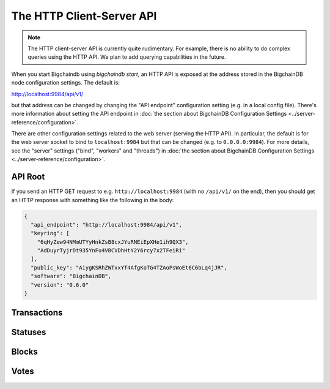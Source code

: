 The HTTP Client-Server API
==========================

.. note::

   The HTTP client-server API is currently quite rudimentary. For example,
   there is no ability to do complex queries using the HTTP API. We plan to add
   querying capabilities in the future.

When you start Bigchaindb using `bigchaindb start`, an HTTP API is exposed at
the address stored in the BigchainDB node configuration settings. The default
is:

`http://localhost:9984/api/v1/ <http://localhost:9984/api/v1/>`_

but that address can be changed by changing the "API endpoint" configuration
setting (e.g. in a local config file). There's more information about setting
the API endpoint in :doc:`the section about BigchainDB Configuration Settings
<../server-reference/configuration>`.

There are other configuration settings related to the web server (serving the
HTTP API). In particular, the default is for the web server socket to bind to
``localhost:9984`` but that can be changed (e.g. to ``0.0.0.0:9984``). For more
details, see the "server" settings ("bind", "workers" and "threads") in
:doc:`the section about BigchainDB Configuration Settings
<../server-reference/configuration>`.


API Root
--------

If you send an HTTP GET request to e.g. ``http://localhost:9984`` (with no
``/api/v1/`` on the end), then you should get an HTTP response with something
like the following in the body:

.. code-block:: json

    {
      "api_endpoint": "http://localhost:9984/api/v1",
      "keyring": [
        "6qHyZew94NMmUTYyHnkZsB8cxJYuRNEiEpXHe1ih9QX3",
        "AdDuyrTyjrDt935YnFu4VBCVDhHtY2Y6rcy7x2TFeiRi"
      ],
      "public_key": "AiygKSRhZWTxxYT4AfgKoTG4TZAoPsWoEt6C6bLq4jJR",
      "software": "BigchainDB",
      "version": "0.6.0"
    }

Transactions
-------------------

.. http:get:: /transactions/{tx_id}

   Get the transaction with the ID ``tx_id``.

   This endpoint returns only a transaction from a ``VALID`` or ``UNDECIDED``
   block on ``bigchain``, if exists.

   :param tx_id: transaction ID
   :type tx_id: hex string

   **Example request**:

   .. sourcecode:: http

      GET /transactions/2d431073e1477f3073a4693ac7ff9be5634751de1b8abaa1f4e19548ef0b4b0e HTTP/1.1
      Host: example.com

   **Example response**:

   .. sourcecode:: http

      HTTP/1.1 200 OK
      Content-Type: application/json

      {
        "transaction": {
          "conditions": [
            {
              "cid": 0,
              "condition": {
                "uri": "cc:4:20:GG-pi3CeIlySZhQoJVBh9O23PzrOuhnYI7OHqIbHjkk:96",
                "details": {
                  "signature": null,
                  "type": "fulfillment",
                  "type_id": 4,
                  "bitmask": 32,
                  "public_key": "2ePYHfV3yS3xTxF9EE3Xjo8zPwq2RmLPFAJGQqQKc3j6"
                }
              },
              "amount": 1,
              "owners_after": [
                "2ePYHfV3yS3xTxF9EE3Xjo8zPwq2RmLPFAJGQqQKc3j6"
              ]
            }
          ],
          "operation": "CREATE",
          "asset": {
            "divisible": false,
            "updatable": false,
            "data": null,
            "id": "aebeab22-e672-4d3b-a187-bde5fda6533d",
            "refillable": false
          },
          "metadata": null,
          "timestamp": "1477578978",
          "fulfillments": [
            {
              "fid": 0,
              "input": null,
              "fulfillment": "cf:4:GG-pi3CeIlySZhQoJVBh9O23PzrOuhnYI7OHqIbHjkn2VnQaEWvecO1x82Qr2Va_JjFywLKIOEV1Ob9Ofkeln2K89ny2mB-s7RLNvYAVzWNiQnp18_nQEUsvwACEXTYJ",
              "owners_before": [
                "2ePYHfV3yS3xTxF9EE3Xjo8zPwq2RmLPFAJGQqQKc3j6"
              ]
            }
          ]
        },
        "id": "2d431073e1477f3073a4693ac7ff9be5634751de1b8abaa1f4e19548ef0b4b0e",
        "version": 1
      }

   :resheader Content-Type: ``application/json``

   :statuscode 200: A transaction with that ID was found.
   :statuscode 404: A transaction with that ID was not found.

.. http:get:: /transactions

   The current ``/transactions`` endpoint returns a ``404 Not Found`` HTTP
   status code. Eventually, this functionality will get implemented.
   We believe a PUSH rather than a PULL pattern is more appropriate, as the
   items returned in the collection would change by the second.

   There are however requests that might come of use, given the endpoint is
   queried correctly. Some of them include retrieving a list of transactions
   that include:

   * `Unfulfilled conditions <#get--transactions?fulfilled=false&owners_after=owners_after>`_
   * `A specific asset <#get--transactions?operation=CREATE|TRANSFER&asset_id=asset_id>`_
   * `Specific metadata <#get--transactions?&metadata_id=metadata_id>`_

   In this section, we've listed those particular requests, as they will likely
   to be very handy when implementing your application on top of BigchainDB.
   A generalization of those parameters can follows:

   :query boolean fulfilled: A flag to indicate if transaction's with fulfilled conditions should be returned.

   :query string owners_after: Public key able to validly spend an output of a transaction, assuming the user also has the corresponding private key.

   :query string operation: One of the three supported operations of a transaction: ``GENESIS``, ``CREATE``, ``TRANSFER``.

   :query string asset_id: asset ID.

   :query string metadata_id: metadata ID.

   :statuscode 404: BigchainDB does not expose this endpoint.


.. http:get:: /transactions?fulfilled=false&owners_after={owners_after}

   Get a list of transactions with unfulfilled conditions.

   If the querystring ``fulfilled`` is set to ``false`` and all conditions for
   ``owners_after`` happen to be fulfilled already, this endpoint will return
   an empty list.

   This endpoint returns conditions only if the transaction they're in are
   included in a ``VALID`` or ``UNDECIDED`` block on ``bigchain``.

   :query boolean fulfilled: A flag to indicate if transaction's with fulfilled conditions should be returned.

   :query string owners_after: Public key able to validly spend an output of a transaction, assuming the user also has the corresponding private key.

   **Example request**:

   .. sourcecode:: http

      GET /transactions?fulfilled=false&owners_after=1AAAbbb...ccc HTTP/1.1
      Host: example.com

   **Example response**:

   .. sourcecode:: http

      HTTP/1.1 200 OK
      Content-Type: application/json

      [{
        "transaction": {
          "conditions": [
            {
              "cid": 0,
              "condition": {
                "uri": "cc:4:20:GG-pi3CeIlySZhQoJVBh9O23PzrOuhnYI7OHqIbHjkk:96",
                "details": {
                  "signature": null,
                  "type": "fulfillment",
                  "type_id": 4,
                  "bitmask": 32,
                  "public_key": "1AAAbbb...ccc"
                }
              },
              "amount": 1,
              "owners_after": [
                "1AAAbbb...ccc"
              ]
            }
          ],
          "operation": "CREATE",
          "asset": {
            "divisible": false,
            "updatable": false,
            "data": null,
            "id": "aebeab22-e672-4d3b-a187-bde5fda6533d",
            "refillable": false
          },
          "metadata": null,
          "timestamp": "1477578978",
          "fulfillments": [
            {
              "fid": 0,
              "input": null,
              "fulfillment": "cf:4:GG-pi3CeIlySZhQoJVBh9O23PzrOuhnYI7OHqIbHjkn2VnQaEWvecO1x82Qr2Va_JjFywLKIOEV1Ob9Ofkeln2K89ny2mB-s7RLNvYAVzWNiQnp18_nQEUsvwACEXTYJ",
              "owners_before": [
                "2ePYHfV3yS3xTxF9EE3Xjo8zPwq2RmLPFAJGQqQKc3j6"
              ]
            }
          ]
        },
        "id": "2d431073e1477f3073a4693ac7ff9be5634751de1b8abaa1f4e19548ef0b4b0e",
        "version": 1
      }]

   :resheader Content-Type: ``application/json``

   :statuscode 200: A list of transaction's containing unfulfilled conditions was found and returned.
   :statuscode 400: The request wasn't understood by the server, e.g. the ``owners_after`` querystring was not included in the request.

.. http:get:: /transactions?operation={GENESIS|CREATE|TRANSFER}&asset_id={asset_id}

   Get a list of transactions that use an asset with the ID ``asset_id``.

   This endpoint returns assets only if the transaction they're in are
   included in a ``VALID`` or ``UNDECIDED`` block on ``bigchain``.

   :query string operation: One of the three supported operations of a transaction: ``GENESIS``, ``CREATE``, ``TRANSFER``.

   :query string asset_id: asset ID.

   **Example request**:

   .. sourcecode:: http

      GET /transactions?operation=CREATE&asset_id=1AAAbbb...ccc HTTP/1.1
      Host: example.com

   **Example response**:

   .. sourcecode:: http

      HTTP/1.1 200 OK
      Content-Type: application/json

      [{
        "transaction": {
          "conditions": [
            {
              "cid": 0,
              "condition": {
                "uri": "cc:4:20:GG-pi3CeIlySZhQoJVBh9O23PzrOuhnYI7OHqIbHjkk:96",
                "details": {
                  "signature": null,
                  "type": "fulfillment",
                  "type_id": 4,
                  "bitmask": 32,
                  "public_key": "2ePYHfV3yS3xTxF9EE3Xjo8zPwq2RmLPFAJGQqQKc3j6"
                }
              },
              "amount": 1,
              "owners_after": [
                "2ePYHfV3yS3xTxF9EE3Xjo8zPwq2RmLPFAJGQqQKc3j6"
              ]
            }
          ],
          "operation": "CREATE",
          "asset": {
            "divisible": false,
            "updatable": false,
            "data": null,
            "id": "1AAAbbb...ccc",
            "refillable": false
          },
          "metadata": null,
          "timestamp": "1477578978",
          "fulfillments": [
            {
              "fid": 0,
              "input": null,
              "fulfillment": "cf:4:GG-pi3CeIlySZhQoJVBh9O23PzrOuhnYI7OHqIbHjkn2VnQaEWvecO1x82Qr2Va_JjFywLKIOEV1Ob9Ofkeln2K89ny2mB-s7RLNvYAVzWNiQnp18_nQEUsvwACEXTYJ",
              "owners_before": [
                "2ePYHfV3yS3xTxF9EE3Xjo8zPwq2RmLPFAJGQqQKc3j6"
              ]
            }
          ]
        },
        "id": "2d431073e1477f3073a4693ac7ff9be5634751de1b8abaa1f4e19548ef0b4b0e",
        "version": 1
      }]

   :resheader Content-Type: ``application/json``

   :statuscode 200: A list of transaction's containing an asset with ID ``asset_id`` was found and returned.
   :statuscode 400: The request wasn't understood by the server, e.g. the ``asset_id`` querystring was not included in the request.

.. http:get:: /transactions?metadata_id={metadata_id}

   Get a list of transactions that use metadata with the ID ``metadata_id``.

   This endpoint returns assets only if the transaction they're in are
   included in a ``VALID`` or ``UNDECIDED`` block on ``bigchain``.

   :query string metadata_id: metadata ID.

   **Example request**:

   .. sourcecode:: http

      GET /transactions?metadata_id=1AAAbbb...ccc HTTP/1.1
      Host: example.com

   **Example response**:

   .. sourcecode:: http

      HTTP/1.1 200 OK
      Content-Type: application/json

      [{
        "transaction": {
          "conditions": [
            {
              "cid": 0,
              "condition": {
                "uri": "cc:4:20:GG-pi3CeIlySZhQoJVBh9O23PzrOuhnYI7OHqIbHjkk:96",
                "details": {
                  "signature": null,
                  "type": "fulfillment",
                  "type_id": 4,
                  "bitmask": 32,
                  "public_key": "2ePYHfV3yS3xTxF9EE3Xjo8zPwq2RmLPFAJGQqQKc3j6"
                }
              },
              "amount": 1,
              "owners_after": [
                "2ePYHfV3yS3xTxF9EE3Xjo8zPwq2RmLPFAJGQqQKc3j6"
              ]
            }
          ],
          "operation": "CREATE",
          "asset": {
            "divisible": false,
            "updatable": false,
            "data": null,
            "id": "aebeab22-e672-4d3b-a187-bde5fda6533d",
            "refillable": false
          },
          "metadata": {
            "id": "1AAAbbb...ccc",
            "data": {
              "hello": "world"
            },
          },
          "timestamp": "1477578978",
          "fulfillments": [
            {
              "fid": 0,
              "input": null,
              "fulfillment": "cf:4:GG-pi3CeIlySZhQoJVBh9O23PzrOuhnYI7OHqIbHjkn2VnQaEWvecO1x82Qr2Va_JjFywLKIOEV1Ob9Ofkeln2K89ny2mB-s7RLNvYAVzWNiQnp18_nQEUsvwACEXTYJ",
              "owners_before": [
                "2ePYHfV3yS3xTxF9EE3Xjo8zPwq2RmLPFAJGQqQKc3j6"
              ]
            }
          ]
        },
        "id": "2d431073e1477f3073a4693ac7ff9be5634751de1b8abaa1f4e19548ef0b4b0e",
        "version": 1
      }]

   :resheader Content-Type: ``application/json``

   :statuscode 200: A list of transaction's containing metadata with ID ``metadata_id`` was found and returned.
   :statuscode 400: The request wasn't understood by the server, e.g. the ``metadata_id`` querystring was not included in the request.

.. http:post:: /transactions

   Push a new transaction.

   .. note::
       The posted transaction should be valid `transaction
       <https://bigchaindb.readthedocs.io/en/latest/data-models/transaction-model.html>`_.
       The steps to build a valid transaction are beyond the scope of this page.
       One would normally use a driver such as the `BigchainDB Python Driver
       <https://docs.bigchaindb.com/projects/py-driver/en/latest/index.html>`_
       to build a valid transaction.

   **Example request**:

   .. sourcecode:: http

      POST /transactions/ HTTP/1.1
      Host: example.com
      Content-Type: application/json

      {
        "transaction": {
          "conditions": [
            {
              "cid": 0,
              "condition": {
                "uri": "cc:4:20:GG-pi3CeIlySZhQoJVBh9O23PzrOuhnYI7OHqIbHjkk:96",
                "details": {
                  "signature": null,
                  "type": "fulfillment",
                  "type_id": 4,
                  "bitmask": 32,
                  "public_key": "2ePYHfV3yS3xTxF9EE3Xjo8zPwq2RmLPFAJGQqQKc3j6"
                }
              },
              "amount": 1,
              "owners_after": [
                "2ePYHfV3yS3xTxF9EE3Xjo8zPwq2RmLPFAJGQqQKc3j6"
              ]
            }
          ],
          "operation": "CREATE",
          "asset": {
            "divisible": false,
            "updatable": false,
            "data": null,
            "id": "aebeab22-e672-4d3b-a187-bde5fda6533d",
            "refillable": false
          },
          "metadata": null,
          "timestamp": "1477578978",
          "fulfillments": [
            {
              "fid": 0,
              "input": null,
              "fulfillment": "cf:4:GG-pi3CeIlySZhQoJVBh9O23PzrOuhnYI7OHqIbHjkn2VnQaEWvecO1x82Qr2Va_JjFywLKIOEV1Ob9Ofkeln2K89ny2mB-s7RLNvYAVzWNiQnp18_nQEUsvwACEXTYJ",
              "owners_before": [
                "2ePYHfV3yS3xTxF9EE3Xjo8zPwq2RmLPFAJGQqQKc3j6"
              ]
            }
          ]
        },
        "id": "2d431073e1477f3073a4693ac7ff9be5634751de1b8abaa1f4e19548ef0b4b0e",
        "version": 1
      }

   **Example response**:

   .. sourcecode:: http

      HTTP/1.1 202 Accepted
      Content-Type: application/json
      Location: ../statuses/2d431073e1477f3073a4693ac7ff9be5634751de1b8abaa1f4e19548ef0b4b0e

   :resheader Content-Type: ``application/json``
   :resheader Location: As the transaction will be persisted asynchronously, an endpoint to monitor its status is provided in this header.

   :statuscode 202: The pushed transaction was accepted, but the processing has not been completed.
   :statuscode 400: The transaction was invalid and not created.


Statuses
--------------------------------

.. http:get:: /statuses/{tx_id | block_id}

   Get the status of an asynchronously written resource by their id.

   Supports the retrieval of a status for a transaction using ``tx_id`` or the
   retrieval of a status for a block using ``block_id``.

   The possible status values are ``backlog``, ``undecided``, ``valid`` or
   ``invalid``.

   If a transaction or block is persisted to the chain and it's status is set to
   ``valid`` or ``undecided``, a ``303 See Other`` status code is returned, as
   well as an URL to the resource in the location header.

   :param tx_id: transaction ID
   :type tx_id: hex string

   :param block_id: block ID
   :type block_id: hex string

   **Example request**:

   .. sourcecode:: http

      GET /statuses/7ad5a4b83bc8c70c4fd7420ff3c60693ab8e6d0e3124378ca69ed5acd2578792 HTTP/1.1
      Host: example.com

   **Example response**:

   .. sourcecode:: http

      HTTP/1.1 200 OK
      Content-Type: application/json

      {
        "status": "invalid"
      }

   **Example response**:

   .. sourcecode:: http

      HTTP/1.1 303 See Other
      Content-Type: application/json
      Location: ../transactions/7ad5a4b83bc8c70c4fd7420ff3c60693ab8e6d0e3124378ca69ed5acd2578792

      {
        "status": "valid"
      }

   :resheader Content-Type: ``application/json``
   :resheader Location: Once the transaction has been persisted, this header will link to the actual resource.

   :statuscode 200: A transaction or block with that ID was found. The status is either ``backlog``, ``invalid``.
   :statuscode 303: A transaction or block with that ID was found and persisted to the chain. A location header to the resource is provided.
   :statuscode 404: A transaction or block with that ID was not found.

Blocks
--------------------------------

.. http:get:: /blocks/{block_id}

   Get the block with the ID ``block_id``.

   A block is only returned if it was labeled ``VALID`` or ``UNDECIDED`` and
   exists in the table ``bigchain``.

   :param block_id: block ID
   :type block_id: hex string

   **Example request**:

   .. sourcecode:: http

      GET /blocks/6152fbc7e0f7686512ed6b92c01e8c73ea1e3f51a7b037ac5cc8c860215e7202 HTTP/1.1
      Host: example.com

   **Example response**:

   .. sourcecode:: http

      HTTP/1.1 200 OK
      Content-Type: application/json

      {
        "block":{
          "node_pubkey":"ErEeVZt8AfLbMJub25tjNxbpzzTNp3mGidL3GxGdd9bt",
            "timestamp":"1479389911",
            "transactions":[
              '<transaction1>',
              '<transaction2>'
            ],
            "voters":[
              "ErEeVZt8AfLbMJub25tjNxbpzzTNp3mGidL3GxGdd9bt"
            ]
        },
        "id":"6152fbc7e0f7686512ed6b92c01e8c73ea1e3f51a7b037ac5cc8c860215e7202",
        "signature":"53wxrEQDYk1dXzmvNSytbCfmNVnPqPkDQaTnAe8Jf43s6ssejPxezkCvUnGTnduNUmaLjhaan1iRLi3peu6s5DzA"
      }

   :resheader Content-Type: ``application/json``

   :statuscode 200: A block with that ID was found. Its status is either ``VALID`` or ``UNDECIDED``.
   :statuscode 404: A block with that ID was not found.

.. http:get:: /blocks?tx_id={tx_id}

   Descriptions: TODO


Votes
--------------------------------

.. http:get:: /votes/{vote_id}

   Descriptions: TODO

.. http:get:: /votes?block_id={block_id}

   Descriptions: TODO

.. http:get:: /votes?block_id={block_id}&voter={voter}

   Descriptions: TODO
